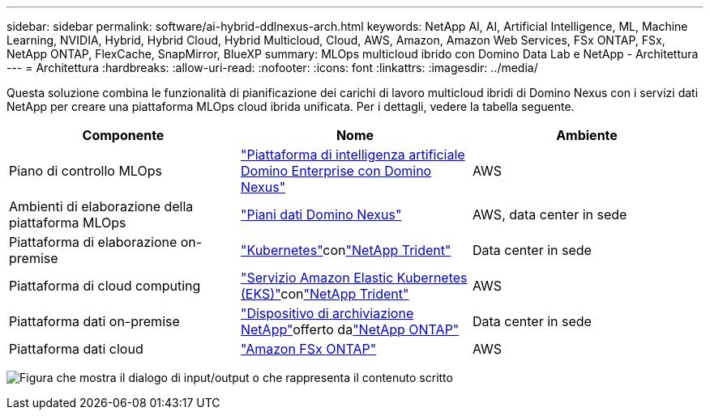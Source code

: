 ---
sidebar: sidebar 
permalink: software/ai-hybrid-ddlnexus-arch.html 
keywords: NetApp AI, AI, Artificial Intelligence, ML, Machine Learning, NVIDIA, Hybrid, Hybrid Cloud, Hybrid Multicloud, Cloud, AWS, Amazon, Amazon Web Services, FSx ONTAP, FSx, NetApp ONTAP, FlexCache, SnapMirror, BlueXP 
summary: MLOps multicloud ibrido con Domino Data Lab e NetApp - Architettura 
---
= Architettura
:hardbreaks:
:allow-uri-read: 
:nofooter: 
:icons: font
:linkattrs: 
:imagesdir: ../media/


[role="lead"]
Questa soluzione combina le funzionalità di pianificazione dei carichi di lavoro multicloud ibridi di Domino Nexus con i servizi dati NetApp per creare una piattaforma MLOps cloud ibrida unificata.  Per i dettagli, vedere la tabella seguente.

|===
| Componente | Nome | Ambiente 


| Piano di controllo MLOps | link:https://domino.ai/platform/nexus["Piattaforma di intelligenza artificiale Domino Enterprise con Domino Nexus"] | AWS 


| Ambienti di elaborazione della piattaforma MLOps | link:https://docs.dominodatalab.com/en/latest/admin_guide/5781ea/data-planes/["Piani dati Domino Nexus"] | AWS, data center in sede 


| Piattaforma di elaborazione on-premise | link:https://kubernetes.io["Kubernetes"]conlink:https://docs.netapp.com/us-en/trident/index.html["NetApp Trident"] | Data center in sede 


| Piattaforma di cloud computing | link:https://aws.amazon.com/eks/["Servizio Amazon Elastic Kubernetes (EKS)"]conlink:https://docs.netapp.com/us-en/trident/index.html["NetApp Trident"] | AWS 


| Piattaforma dati on-premise | link:https://www.netapp.com/data-storage/["Dispositivo di archiviazione NetApp"]offerto dalink:https://www.netapp.com/data-management/ontap-data-management-software/["NetApp ONTAP"] | Data center in sede 


| Piattaforma dati cloud | link:https://aws.amazon.com/fsx/netapp-ontap/["Amazon FSx ONTAP"] | AWS 
|===
image:ddlnexus-001.png["Figura che mostra il dialogo di input/output o che rappresenta il contenuto scritto"]

